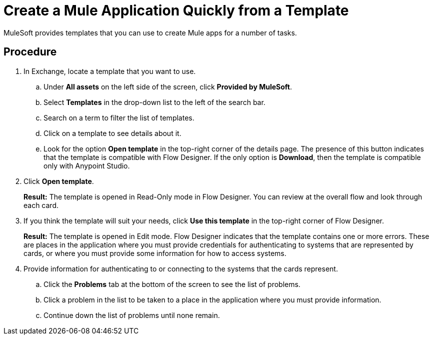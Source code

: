 = Create a Mule Application Quickly from a Template

MuleSoft provides templates that you can use to create Mule apps for a number of tasks.



== Procedure

. In Exchange, locate a template that you want to use.
.. Under *All assets* on the left side of the screen, click *Provided by MuleSoft*.
.. Select *Templates* in the drop-down list to the left of the search bar.
.. Search on a term to filter the list of templates.
.. Click on a template to see details about it.
.. Look for the option *Open template* in the top-right corner of the details page. The presence of this button indicates that the template is compatible with Flow Designer. If the only option is *Download*, then the template is compatible only with Anypoint Studio.
. Click *Open template*.
+
*Result:* The template is opened in Read-Only mode in Flow Designer. You can review at the overall flow and look through each card.
. If you think the template will suit your needs, click *Use this template* in the top-right corner of Flow Designer.
+
*Result:* The template is opened in Edit mode. Flow Designer indicates that the template contains one or more errors. These are places in the application where you must provide credentials for authenticating to systems that are represented by cards, or where you must provide some information for how to access systems.
. Provide information for authenticating to or connecting to the systems that the cards represent.
.. Click the *Problems* tab at the bottom of the screen to see the list of problems.
.. Click a problem in the list to be taken to a place in the application where you must provide information.
.. Continue down the list of problems until none remain.
